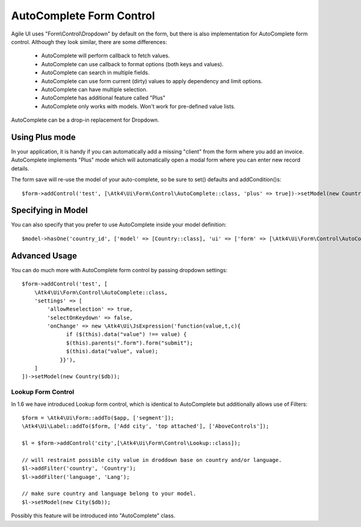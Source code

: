 
.. _autocomplete:

=========================
AutoComplete Form Control
=========================

.. php:namespace:: Atk4\Ui\Form\Control
.. php:class:: AutoComplete

Agile UI uses "Form\\Control\\Dropdown" by default on the form, but there is also implementation
for AutoComplete form control. Although they look similar, there are some differences:

 - AutoComplete will perform callback to fetch values.
 - AutoComplete can use callback to format options (both keys and values).
 - AutoComplete can search in multiple fields.
 - AutoComplete can use form current (dirty) values to apply dependency and limit options.
 - AutoComplete can have multiple selection.
 - AutoComplete has additional feature called "Plus"
 - AutoComplete only works with models. Won't work for pre-defined value lists.

AutoComplete can be a drop-in replacement for Dropdown.

Using Plus mode
---------------

In your application, it is handy if you can automatically add a missing "client" from the form
where you add an invoice. AutoComplete implements "Plus" mode which will automatically open a modal
form where you can enter new record details.

The form save will re-use the model of your auto-complete, so be sure to set() defaults and
addCondition()s::

    $form->addControl('test', [\Atk4\Ui\Form\Control\AutoComplete::class, 'plus' => true])->setModel(new Country($db));

Specifying in Model
-------------------

You can also specify that you prefer to use AutoComplete inside your model definition::

    $model->hasOne('country_id', ['model' => [Country::class], 'ui' => ['form' => [\Atk4\Ui\Form\Control\AutoComplete::class]]]);

Advanced Usage
--------------

You can do much more with AutoComplete form control by passing dropdown settings::

    $form->addControl('test', [
        \Atk4\Ui\Form\Control\AutoComplete::class,
        'settings' => [
            'allowReselection' => true,
            'selectOnKeydown' => false,
            'onChange' => new \Atk4\Ui\JsExpression('function(value,t,c){
                  if ($(this).data("value") !== value) {
                  $(this).parents(".form").form("submit");
                  $(this).data("value", value);
                }}'),
        ]
    ])->setModel(new Country($db));


Lookup Form Control
===================

In 1.6 we have introduced Lookup form control, which is identical to AutoComplete but additionally allows
use of Filters::


    $form = \Atk4\Ui\Form::addTo($app, ['segment']);
    \Atk4\Ui\Label::addTo($form, ['Add city', 'top attached'], ['AboveControls']);

    $l = $form->addControl('city',[\Atk4\Ui\Form\Control\Lookup::class]);

    // will restraint possible city value in droddown base on country and/or language.
    $l->addFilter('country', 'Country');
    $l->addFilter('language', 'Lang');

    // make sure country and language belong to your model.
    $l->setModel(new City($db));

Possibly this feature will be introduced into "AutoComplete" class.
